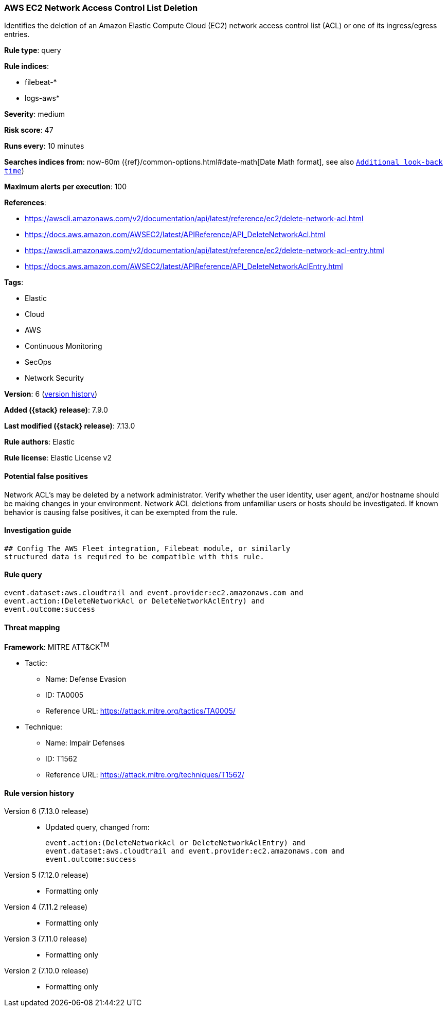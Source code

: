 [[aws-ec2-network-access-control-list-deletion]]
=== AWS EC2 Network Access Control List Deletion

Identifies the deletion of an Amazon Elastic Compute Cloud (EC2) network access control list (ACL) or one of its ingress/egress entries.

*Rule type*: query

*Rule indices*:

* filebeat-*
* logs-aws*

*Severity*: medium

*Risk score*: 47

*Runs every*: 10 minutes

*Searches indices from*: now-60m ({ref}/common-options.html#date-math[Date Math format], see also <<rule-schedule, `Additional look-back time`>>)

*Maximum alerts per execution*: 100

*References*:

* https://awscli.amazonaws.com/v2/documentation/api/latest/reference/ec2/delete-network-acl.html
* https://docs.aws.amazon.com/AWSEC2/latest/APIReference/API_DeleteNetworkAcl.html
* https://awscli.amazonaws.com/v2/documentation/api/latest/reference/ec2/delete-network-acl-entry.html
* https://docs.aws.amazon.com/AWSEC2/latest/APIReference/API_DeleteNetworkAclEntry.html

*Tags*:

* Elastic
* Cloud
* AWS
* Continuous Monitoring
* SecOps
* Network Security

*Version*: 6 (<<aws-ec2-network-access-control-list-deletion-history, version history>>)

*Added ({stack} release)*: 7.9.0

*Last modified ({stack} release)*: 7.13.0

*Rule authors*: Elastic

*Rule license*: Elastic License v2

==== Potential false positives

Network ACL's may be deleted by a network administrator. Verify whether the user identity, user agent, and/or hostname should be making changes in your environment. Network ACL deletions from unfamiliar users or hosts should be investigated. If known behavior is causing false positives, it can be exempted from the rule.

==== Investigation guide


[source,markdown]
----------------------------------
## Config The AWS Fleet integration, Filebeat module, or similarly
structured data is required to be compatible with this rule.
----------------------------------


==== Rule query


[source,js]
----------------------------------
event.dataset:aws.cloudtrail and event.provider:ec2.amazonaws.com and
event.action:(DeleteNetworkAcl or DeleteNetworkAclEntry) and
event.outcome:success
----------------------------------

==== Threat mapping

*Framework*: MITRE ATT&CK^TM^

* Tactic:
** Name: Defense Evasion
** ID: TA0005
** Reference URL: https://attack.mitre.org/tactics/TA0005/
* Technique:
** Name: Impair Defenses
** ID: T1562
** Reference URL: https://attack.mitre.org/techniques/T1562/

[[aws-ec2-network-access-control-list-deletion-history]]
==== Rule version history

Version 6 (7.13.0 release)::
* Updated query, changed from:
+
[source, js]
----------------------------------
event.action:(DeleteNetworkAcl or DeleteNetworkAclEntry) and
event.dataset:aws.cloudtrail and event.provider:ec2.amazonaws.com and
event.outcome:success
----------------------------------

Version 5 (7.12.0 release)::
* Formatting only

Version 4 (7.11.2 release)::
* Formatting only

Version 3 (7.11.0 release)::
* Formatting only

Version 2 (7.10.0 release)::
* Formatting only

